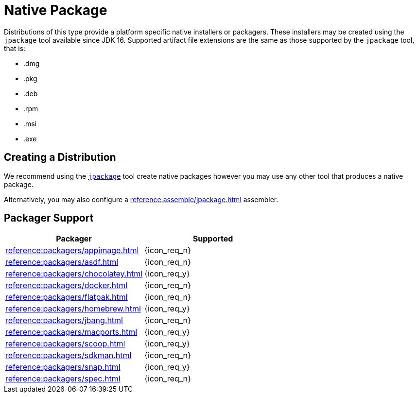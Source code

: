 = Native Package

Distributions of this type provide a platform specific native installers or packagers. These installers may be created
using the `jpackage` tool available since JDK 16. Supported artifact file extensions are the same as those supported by
the `jpackage` tool, that is:

 * .dmg
 * .pkg
 * .deb
 * .rpm
 * .msi
 * .exe

== Creating a Distribution

We recommend using the `link:https://docs.oracle.com/en/java/javase/16/jpackage/packaging-overview.html[jpackage]` tool
create native packages however you may use any other tool that produces a native package.

Alternatively, you may also configure a xref:reference:assemble/jpackage.adoc[] assembler.

== Packager Support

[%header, cols="<,^"]
|===
| Packager                                   | Supported
| xref:reference:packagers/appimage.adoc[]   | {icon_req_n}
| xref:reference:packagers/asdf.adoc[]       | {icon_req_n}
| xref:reference:packagers/chocolatey.adoc[] | {icon_req_y}
| xref:reference:packagers/docker.adoc[]     | {icon_req_n}
| xref:reference:packagers/flatpak.adoc[]    | {icon_req_n}
| xref:reference:packagers/homebrew.adoc[]   | {icon_req_y}
| xref:reference:packagers/jbang.adoc[]      | {icon_req_n}
| xref:reference:packagers/macports.adoc[]   | {icon_req_y}
| xref:reference:packagers/scoop.adoc[]      | {icon_req_y}
| xref:reference:packagers/sdkman.adoc[]     | {icon_req_n}
| xref:reference:packagers/snap.adoc[]       | {icon_req_y}
| xref:reference:packagers/spec.adoc[]       | {icon_req_n}
|===



